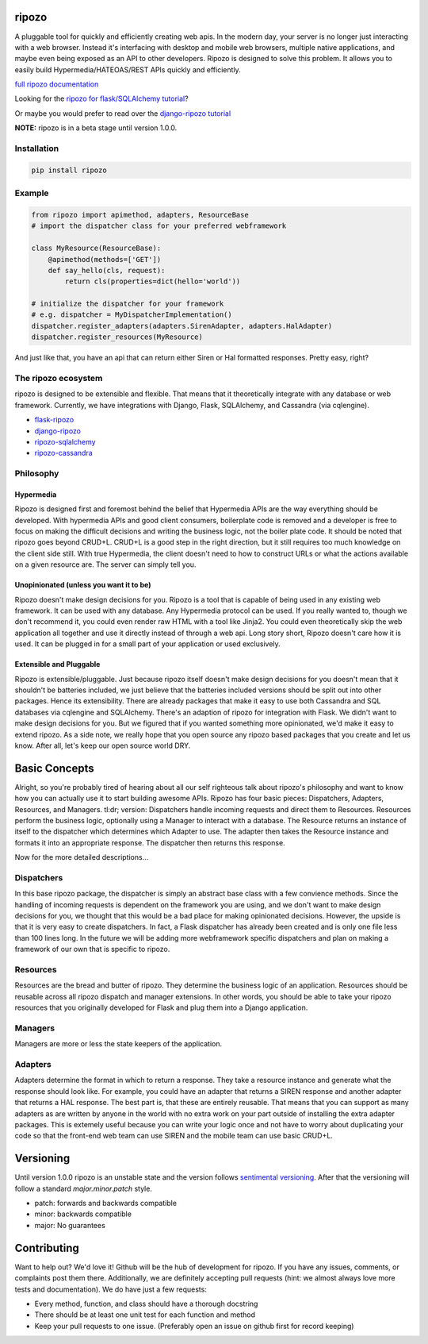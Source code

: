 ripozo
======

.. image:: https://travis-ci.org/vertical-knowledge/ripozo.svg?branch=master&style=flat
    :target: https://travis-ci.org/vertical-knowledge/ripozos
    :alt: test status

.. image:: https://coveralls.io/repos/vertical-knowledge/ripozo/badge.svg?branch=master&style=flat
    :target: https://coveralls.io/r/vertical-knowledge/ripozo?branch=master
    :alt: test coverage

.. image:: https://readthedocs.org/projects/ripozo/badge/?version=latest&style=flat
    :target: https://ripozo.readthedocs.org/
    :alt: documentation status

..
    .. image:: https://pypip.in/version/ripozo/badge.svg?style=flat
        :target: https://pypi.python.org/pypi/ripozo/
        :alt: current version

..
    .. image:: https://pypip.in/download/ripozo/badge.png?style=flat
        :target: https://pypi.python.org/pypi/ripozo/
        :alt: PyPI downloads

.. image:: https://img.shields.io/pypi/dm/ripozo.svg?style=flat
    :target: https://pypi.python.org/pypi/ripozo/
    :alt: python versions
    
    
    
.. image:: https://ghbtns.com/github-btn.html?user=vertical-knowledge&repo=ripozo&type=star&count=true    

A pluggable tool for quickly and efficiently creating web apis.
In the modern day, your server is no longer just interacting
with a web browser.  Instead it's interfacing with desktop and mobile 
web browsers, multiple native applications, and maybe even being exposed
as an API to other developers.  Ripozo is designed to solve this problem.
It allows you to easily build Hypermedia/HATEOAS/REST APIs quickly and 
efficiently.

`full ripozo documentation <https://ripozo.readthedocs.org/>`_

Looking for the `ripozo for flask/SQLAlchemy tutorial <http://flask-ripozo.readthedocs.org/en/latest/flask_tutorial/setup.html>`_?

Or maybe you would prefer to read over the `django-ripozo tutorial <http://django-ripozo.readthedocs.org/en/latest/tutorial/setup.html>`_

**NOTE:**
ripozo is in a beta stage until version 1.0.0.

Installation
------------

.. code-block:: bash

    pip install ripozo

Example
-------

.. code-block:: python

    from ripozo import apimethod, adapters, ResourceBase
    # import the dispatcher class for your preferred webframework

    class MyResource(ResourceBase):
        @apimethod(methods=['GET'])
        def say_hello(cls, request):
            return cls(properties=dict(hello='world'))

    # initialize the dispatcher for your framework
    # e.g. dispatcher = MyDispatcherImplementation()
    dispatcher.register_adapters(adapters.SirenAdapter, adapters.HalAdapter)
    dispatcher.register_resources(MyResource)

And just like that, you have an api that can return either Siren or Hal
formatted responses.  Pretty easy, right?

The ripozo ecosystem
--------------------

ripozo is designed to be extensible and flexible.  That means
that it theoretically integrate with any database or web framework.
Currently, we have integrations with Django, Flask, SQLAlchemy,
and Cassandra (via cqlengine).

- `flask-ripozo <https://github.com/vertical-knowledge/flask-ripozo>`_
- `django-ripozo <https://github.com/vertical-knowledge/django-ripozo>`_
- `ripozo-sqlalchemy <https://github.com/vertical-knowledge/ripozo-sqlalchemy>`_
- `ripozo-cassandra <https://github.com/vertical-knowledge/ripozo-cassandra>`_


Philosophy
----------

Hypermedia
^^^^^^^^^^

Ripozo is designed first and foremost behind the belief that Hypermedia
APIs are the way everything should be developed.  With hypermedia APIs and
good client consumers, boilerplate code is removed and a developer is free
to focus on making the difficult decisions and writing the business logic,
not the boiler plate code.  It should be noted that ripozo goes beyond
CRUD+L.  CRUD+L is a good step in the right direction, but it still requires
too much knowledge on the client side still.  With true Hypermedia, the 
client doesn't need to how to construct URLs or what the actions available
on a given resource are.  The server can simply tell you.

Unopinionated (unless you want it to be)
^^^^^^^^^^^^^^^^^^^^^^^^^^^^^^^^^^^^^^^^

Ripozo doesn't make design decisions for you.  Ripozo is a tool that is capable
of being used in any existing web framework.  It can be used with any database.
Any Hypermedia protocol can be used.  If you really wanted to, though we don't
recommend it, you could even render raw HTML with a tool like Jinja2.  You could
even theoretically skip the web application all together and use it directly instead
of through a web api. Long story short, Ripozo doesn't care how it is used.  
It can be plugged in for a small part of your application or used exclusively.

Extensible and Pluggable
^^^^^^^^^^^^^^^^^^^^^^^^

Ripozo is extensible/pluggable.  Just because ripozo itself doesn't make design decisions
for you doesn't mean that it shouldn't be batteries included, we just believe
that the batteries included versions should be split out into other packages.
Hence its extensibility.  There are already packages that make it easy to use
both Cassandra and SQL databases via cqlengine and SQLAlchemy.  There's an 
adaption of ripozo for integration with Flask.  We didn't want to make design
decisions for you.  But we figured that if you wanted something more opinionated,
we'd make it easy to extend ripozo.  As a side note, we really hope that you 
open source any ripozo based packages that you create and let us know.  After all,
let's keep our open source world DRY.

Basic Concepts
==============

Alright, so you're probably tired of hearing about all our self righteous talk 
about ripozo's philosophy and want to know how you can actually use it to start
building awesome APIs.  Ripozo has four basic pieces: Dispatchers, Adapters, Resources,
and Managers.  tl:dr; version: Dispatchers handle incoming requests and direct
them to Resources.  Resources perform the business logic, optionally using a 
Manager to interact with a database.  The Resource returns an instance of itself
to the dispatcher which determines which Adapter to use.  The adapter then takes the
Resource instance and formats it into an appropriate response.  The dispatcher then
returns this response.

Now for the more detailed descriptions...

Dispatchers
-----------

In this base ripozo package, the dispatcher is simply an abstract base class
with a few convience methods.  Since the handling of incoming requests is
dependent on the framework you are using, and we don't want to make design 
decisions for you, we thought that this would be a bad place for making opinionated
decisions.  However, the upside is that it is very easy to create dispatchers.
In fact, a Flask dispatcher has already been created and is only one file less than
100 lines long. In the future we will be adding more webframework specific 
dispatchers and plan on making a framework of our own that is specific to ripozo.

Resources
---------

Resources are the bread and butter of ripozo.  They determine the business logic
of an application.  Resources should be reusable across all ripozo dispatch and
manager extensions.  In other words, you should be able to take your ripozo
resources that you originally developed for Flask and plug them into a Django
application.

Managers
--------

Managers are more or less the state keepers of the application.

Adapters
--------

Adapters determine the format in which to return a response.  They take a resource
instance and generate what the response should look like.  For example, you could 
have an adapter that returns a SIREN response and another adapter that returns a HAL
response.  The best part is, that these are entirely reusable.  That means that 
you can support as many adapters as are written by anyone in the world with no extra
work on your part outside of installing the extra adapter packages.  This is extemely 
useful because you can write your logic once and not have to worry about duplicating
your code so that the front-end web team can use SIREN and the mobile team can use
basic CRUD+L.

Versioning
==========

Until version 1.0.0 ripozo is an unstable state and the version follows `sentimental
versioning <http://sentimentalversioning.org/>`_.  After that the versioning will follow
a standard *major.minor.patch* style.

- patch: forwards and backwards compatible
- minor: backwards compatible
- major: No guarantees

Contributing
============

Want to help out? We'd love it! Github will be the hub of development for ripozo.
If you have any issues, comments, or complaints post them there.  Additionally, we
are definitely accepting pull requests (hint: we almost always love more tests and
documentation).  We do have just a few requests:

* Every method, function, and class should have a thorough docstring
* There should be at least one unit test for each function and method
* Keep your pull requests to one issue. (Preferably open an issue on github first for record keeping)
